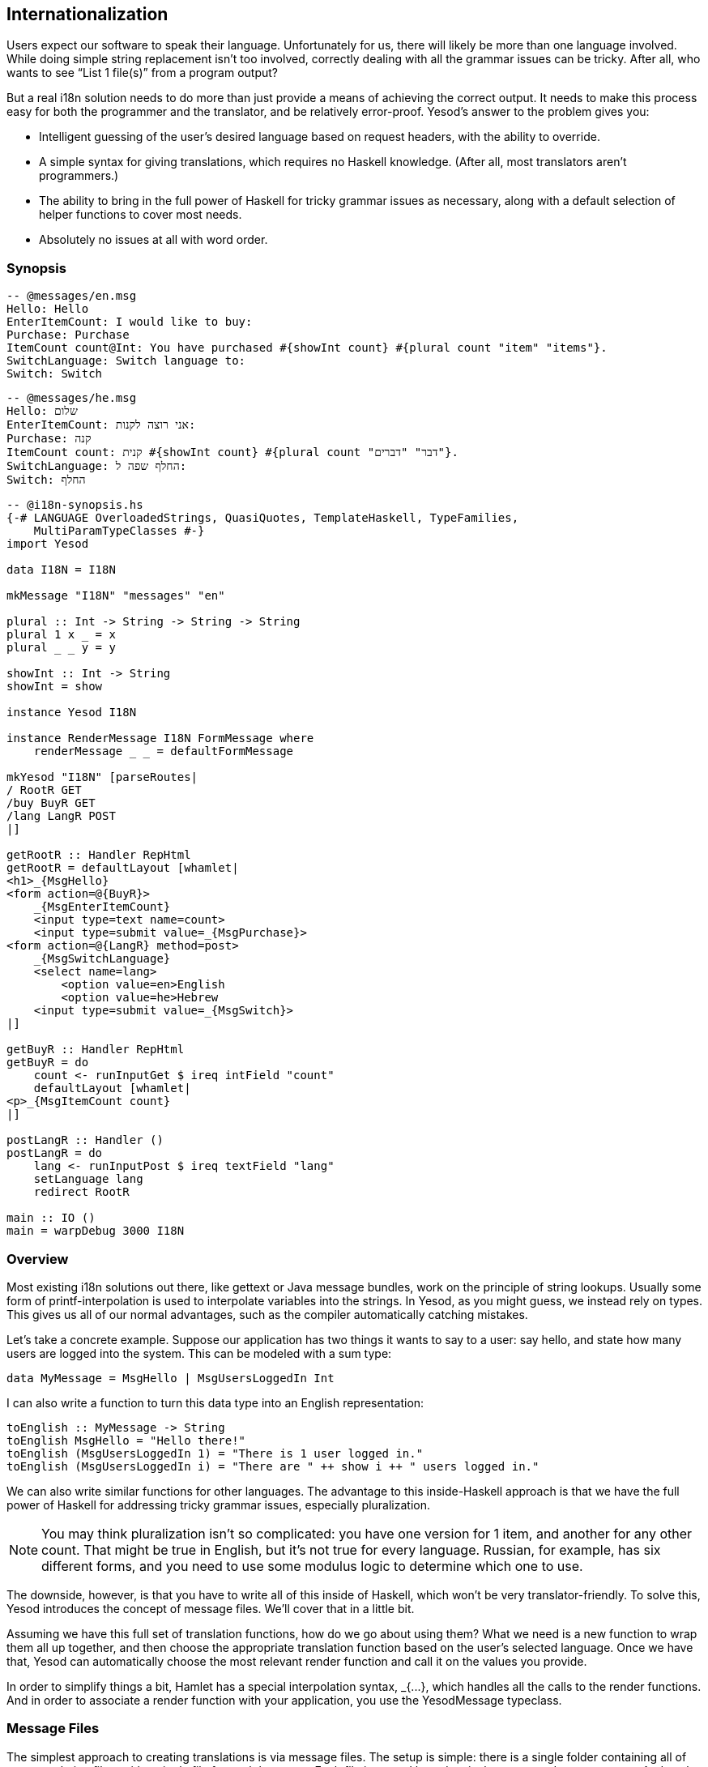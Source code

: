 [[I_chapter5_d1e7879]]

== Internationalization

Users expect our software to speak their language. Unfortunately for us, there will likely be more than one language involved. While doing simple string replacement isn&rsquo;t too involved, correctly dealing with all the grammar issues can be tricky. After all, who wants to see &ldquo;List 1 file(s)&rdquo; from a program output?

But a real i18n solution needs to do more than just provide a means of achieving the correct output. It needs to make this process easy for both the programmer and the translator, and be relatively error-proof. Yesod&rsquo;s answer to the problem gives you:


* Intelligent guessing of the user&rsquo;s desired language based on request headers, with the ability to override.


* A simple syntax for giving translations, which requires no Haskell knowledge. (After all, most translators aren&rsquo;t programmers.)


* The ability to bring in the full power of Haskell for tricky grammar issues as necessary, along with a default selection of helper functions to cover most needs.


* Absolutely no issues at all with word order.

[[I_sect15_d1e7905]]

=== Synopsis




----
-- @messages/en.msg
Hello: Hello
EnterItemCount: I would like to buy: 
Purchase: Purchase
ItemCount count@Int: You have purchased #{showInt count} #{plural count "item" "items"}.
SwitchLanguage: Switch language to: 
Switch: Switch
----


----
-- @messages/he.msg
Hello: שלום
EnterItemCount: אני רוצה לקנות: 
Purchase: קנה
ItemCount count: קנית #{showInt count} #{plural count "דבר" "דברים"}.
SwitchLanguage: החלף שפה ל:
Switch: החלף
----


[source, haskell]
----
-- @i18n-synopsis.hs
{-# LANGUAGE OverloadedStrings, QuasiQuotes, TemplateHaskell, TypeFamilies,
    MultiParamTypeClasses #-}
import Yesod

data I18N = I18N

mkMessage "I18N" "messages" "en"

plural :: Int -> String -> String -> String
plural 1 x _ = x
plural _ _ y = y

showInt :: Int -> String
showInt = show

instance Yesod I18N

instance RenderMessage I18N FormMessage where
    renderMessage _ _ = defaultFormMessage

mkYesod "I18N" [parseRoutes|
/ RootR GET
/buy BuyR GET
/lang LangR POST
|]

getRootR :: Handler RepHtml
getRootR = defaultLayout [whamlet|
<h1>_{MsgHello}
<form action=@{BuyR}>
    _{MsgEnterItemCount}
    <input type=text name=count>
    <input type=submit value=_{MsgPurchase}>
<form action=@{LangR} method=post>
    _{MsgSwitchLanguage}
    <select name=lang>
        <option value=en>English
        <option value=he>Hebrew
    <input type=submit value=_{MsgSwitch}>
|]

getBuyR :: Handler RepHtml
getBuyR = do
    count <- runInputGet $ ireq intField "count"
    defaultLayout [whamlet|
<p>_{MsgItemCount count}
|]

postLangR :: Handler ()
postLangR = do
    lang <- runInputPost $ ireq textField "lang"
    setLanguage lang
    redirect RootR

main :: IO ()
main = warpDebug 3000 I18N
----

[[I_sect15_d1e7915]]

=== Overview



Most existing i18n solutions out there, like gettext or Java message bundles, work on the principle of string lookups. Usually some form of printf-interpolation is used to interpolate variables into the strings. In Yesod, as you might guess, we instead rely on types. This gives us all of our normal advantages, such as the compiler automatically catching mistakes.

Let&rsquo;s take a concrete example. Suppose our application has two things it wants to say to a user: say hello, and state how many users are logged into the system. This can be modeled with a sum type:


[source, haskell]
----
data MyMessage = MsgHello | MsgUsersLoggedIn Int
----

I can also write a function to turn this data type into an English representation:


[source, haskell]
----
toEnglish :: MyMessage -> String
toEnglish MsgHello = "Hello there!"
toEnglish (MsgUsersLoggedIn 1) = "There is 1 user logged in."
toEnglish (MsgUsersLoggedIn i) = "There are " ++ show i ++ " users logged in."
----

We can also write similar functions for other languages. The advantage to this inside-Haskell approach is that we have the full power of Haskell for addressing tricky grammar issues, especially pluralization.


[NOTE]
====
You may think pluralization isn&rsquo;t so complicated: you have one version for 1 item, and another for any other count. That might be true in English, but it&rsquo;s not true for every language. Russian, for example, has six different forms, and you need to use some modulus logic to determine which one to use.


====


The downside, however, is that you have to write all of this inside of Haskell, which won&rsquo;t be very translator-friendly. To solve this, Yesod introduces the concept of message files. We&rsquo;ll cover that in a little bit.

Assuming we have this full set of translation functions, how do we go about using them? What we need is a new function to wrap them all up together, and then choose the appropriate translation function based on the user&rsquo;s selected language. Once we have that, Yesod can automatically choose the most relevant render function and call it on the values you provide.

In order to simplify things a bit, Hamlet has a special interpolation syntax, +_{...}+, which handles all the calls to the render functions. And in order to associate a render function with your application, you use the +YesodMessage+ typeclass.

[[I_sect15_d1e7953]]

=== Message Files



The simplest approach to creating translations is via message
      files. The setup is simple: there is a single folder containing all of your translation files, with a single file for each language. Each file is named based on its language code, e.g., _en.msg_. And each line in a file handles one phrase, which correlates to a single constructor in your message data type.


[NOTE]
====
The scaffolded site already includes a fully configured message folder.


====


So firstly, a word about language codes. There are really two choices available: using a two-letter language code, or a language-LOCALE code. For example, when I load up a page in my web browser, it sends two language codes: en-US and en. What my browser is saying is &ldquo;if you have American English, I like that the most. If you have English, I&rsquo;ll take that instead.&rdquo;

So which format should you use in your application? Most likely two-letter codes, unless you are actually creating separate translations by locale. This ensures that someone asking for Canadian English will still see your English. Behind the scenes, Yesod will add the two-letter codes where relevant. For example, suppose a user has the following language list:
----
pt-BR, es, he
----

What this means is &ldquo;I like Brazilian Portuguese, then Spanish, and then Hebrew.&rdquo; Suppose your application provides the languages pt (general Portuguese) and English, with English as the default. Strictly following the user&rsquo;s language list would result in the user being served English. Instead, Yesod translates that list into:
----
pt-BR, es, he, pt
----

In other words: unless you&rsquo;re giving different translations based on locale, just stick to the two-letter language codes.

Now what about these message files? The syntax should be very familiar after your work with Hamlet and Persistent. The line starts off with the name of the message. Since this is a data constructor, it must start with a capital letter. Next, you can have individual parameters, which must be given in lowercase. These will be arguments to the data constructor.

The argument list is terminated by a colon, and then followed by the translated string, which allows usage of our typical variable interpolation syntax +#{myVar}+. By referring to the parameters defined before the colon, and using translation helper functions to deal with issues like pluralization, you can create all the translated messages you need.


==== Specifying Types



Since we will be creating a data type out of our message specifications, each parameter to a data constructor must be given a data type. We use a @-syntax for this. For example, to create the data type +data MyMessage = MsgHello | MsgSayAge
          Int+, we would write:


----
Hello: Hi there!
SayAge age@Int: Your age is: #{show age}
----

But there are two problems with this:


. It&rsquo;s not very DRY (don&rsquo;t repeat yourself) to have to specify this data type in every file.


. Translators will be confused having to specify these data types.

So instead, the type specification is only required in the main language file. This is specified as the third argument in the +mkMessage+ function. This also specifies what the backup language will be, to be used when none of the languages provided by your application match the user&rsquo;s language list.

[[I_sect15_d1e8019]]

=== RenderMessage Typeclass



Your call to +mkMessage+ creates an instance of the +RenderMessage+ typeclass, which is the core of Yesod&rsquo;s i18n. It is defined as:


[source, haskell]
----
class RenderMessage master message where
    renderMessage :: master
                  -> [Text] -- ^ languages
                  -> message
                  -> Text
----

Notice that there are two parameters to the +RenderMessage+ class: the master site and the message type. In theory, we could skip the master type here, but that would mean that every site would need to have the same set of translations for each message type. When it comes to shared libraries like forms, that would not be a workable solution.

The +renderMessage+ function takes a parameter for each of the class&rsquo;s type parameters: master and message. The extra parameter is a list of languages the user will accept, in descending order of priority. The method then returns a user-ready +Text+ that can be displayed.

A simple instance of +RenderMessage+ may involve no actual translation of strings; instead, it will just display the same value for every language. For example:


[source, haskell]
----
data MyMessage = Hello | Greet Text
instance RenderMessage MyApp MyMessage where
    renderMessage _ _ Hello = "Hello"
    renderMessage _ _ (Greet name) = "Welcome, " <> name <> "!"
----

Notice how we ignore the first two parameters to +renderMessage+. We can now extend this to support multiple languages:


[source, haskell]
----
renderEn Hello = "Hello"
renderEn (Greet name) = "Welcome, " <> name <> "!"
renderHe Hello = "שלום"
renderHe (Greet name) = "ברוכים הבאים, " <> name <> "!"
instance RenderMessage MyApp MyMessage where
    renderMessage _ ("en":_) = renderEn
    renderMessage _ ("he":_) = renderHe
    renderMessage master (_:langs) = renderMessage master langs
    renderMessage _ [] = renderEn
----

The idea here is fairly straightforward: we define helper functions to support each language. We then add a clause to catch each of those languages in the renderMessage definition. We then have two final cases: if no languages matched, continue checking with the next language in the user&rsquo;s priority list. If we&rsquo;ve exhausted all languages the user specified, then use the default language (in our case, English).

But odds are that you will never need to worry about writing this stuff manually, as the message file interface does all this for you. But it&rsquo;s always a good idea to have an understanding of what&rsquo;s going on under the surface.

[[I_sect15_d1e8068]]

=== Interpolation



One way to use your new +RenderMessage+ instance would be to directly call the +renderMessage+ function. This would work, but it&rsquo;s a bit tedious: you need to pass in the foundation value and the language list manually. Instead, Hamlet provides a specialized i18n interpolation, which looks like +_{...}+.


[NOTE]
====
Why the underscore? Underscore is already a well-established character for i18n, as it is used in the gettext library.


====


Hamlet will then automatically translate that to a call to +renderMessage+. Once Hamlet gets the output +Text+ value, it uses the +toHtml+ function to produce an +Html+ value, meaning that any special characters (&lt;, &amp;, &gt;) will be automatically escaped.

[[I_sect15_d1e8101]]

=== Phrases, Not Words



As a final note, I&rsquo;d just like to give some general i18n advice. Let&rsquo;s say you have an application for selling turtles. You&rsquo;re going to use the word &ldquo;turtle&rdquo; in multiple places, like &ldquo;You have added 4 turtles to your cart.&rdquo; and &ldquo;You have purchased 4 turtles, congratulations!&rdquo; As a programmer, you&rsquo;ll immediately notice the code reuse potential: we have the phrase &ldquo;4 turtles&rdquo; twice. So you might structure your message file as:


----
AddStart: You have added
AddEnd: to your cart.
PurchaseStart: You have purchased
PurchaseEnd: , congratulations!
Turtles count@Int: #{show count} #{plural "turtle" "turtles"}
----

STOP RIGHT THERE! This is all well and good from a programming perspective, but translations are _not_ programming. There are a many things that could go wrong with this, such as:


* Some languages might put &ldquo;to your cart&rdquo; before &ldquo;You have added.&rdquo;


* Maybe &ldquo;added&rdquo; will be constructed differently depending whether you added 1 or more turtles.


* There are a bunch of whitespace issues as well.

So the general rule is: translate entire phrases, not just words.

